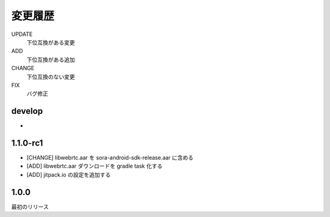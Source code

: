 #####################
変更履歴
#####################

UPDATE
    下位互換がある変更
ADD
    下位互換がある追加
CHANGE
    下位互換のない変更
FIX
    バグ修正

develop
=======

-

1.1.0-rc1
===========

- [CHANGE] libwebrtc.aar を sora-android-sdk-release.aar に含める
- [ADD] libwebrtc.aar ダウンロードを gradle task 化する
- [ADD] jitpack.io の設定を追加する

1.0.0
===========

最初のリリース
